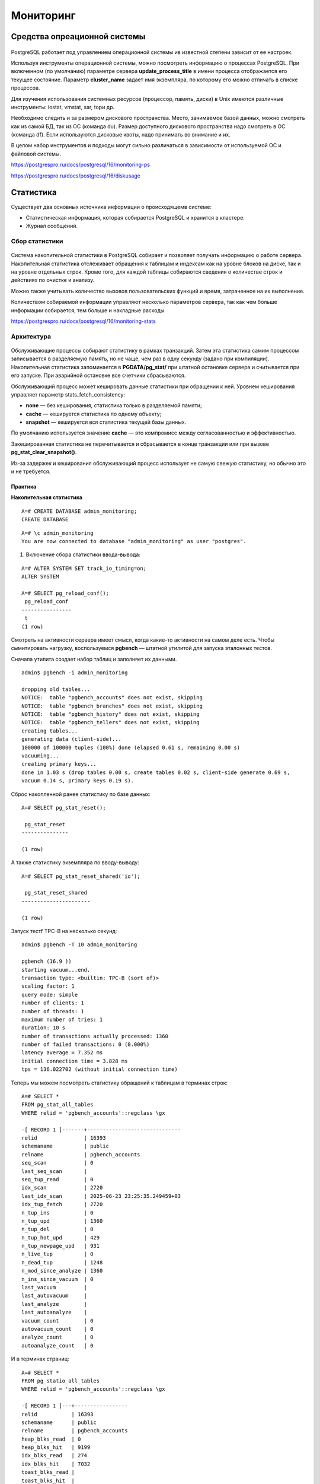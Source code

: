 Мониторинг
##########

Средства опреационной системы
*****************************

.. figure:: img/monitor_01.png
       :scale: 100 %
       :align: center
       :alt: asda
	   
PostgreSQL работает под управлением операционной системы ив известной степени зависит от ее настроек.

Используя инструменты операционной системы, можно посмотреть информацию о процессах PostgreSQL. При включенном (по умолчанию) параметре сервера **update_process_title** 
в имени процесса отображается его текущее состояние. Параметр **cluster_name** задает имя экземпляра, по которому его можно отличать в списке процессов.

Для изучения использования системных ресурсов (процессор, память, диски) в Unix имеются различные инструменты: iostat, vmstat, sar, topи др.

Необходимо следить и за размером дискового пространства. Место, занимаемое базой данных, можно смотреть как из самой БД, так из ОС (команда du). 
Размер доступного дискового пространства надо смотреть в ОС (команда df). Если используются дисковые квоты, надо принимать во внимание и их.

В целом набор инструментов и подходы могут сильно различаться в зависимости от используемой ОС и файловой системы.

https://postgrespro.ru/docs/postgresql/16/monitoring-ps

https://postgrespro.ru/docs/postgresql/16/diskusage

Статистика
**********

Существует два основных источника информации о происходящемв системе:

- Cтатистическая информация, которая собирается PostgreSQL и хранится в кластере.

- Журнал сообщений.

Сбор статистики
===============

.. figure:: img/monitor_02.png
       :scale: 100 %
       :align: center
       :alt: asda

Система накопительной статистики в PostgreSQL собирает и позволяет получать информацию о работе сервера. Накопительная статистика отслеживает обращения к таблицам и 
индексам как на уровне блоков на диске, так и на уровне отдельных строк. Кроме того, для каждой таблицы собираются сведения о количестве строк и действиях по очистке и анализу.

Можно также учитывать количество вызовов пользовательских функций и время, затраченное на их выполнение.

Количеством собираемой информации управляют несколько параметров сервера, так как чем больше информации собирается, тем больше и накладные расходы.

https://postgrespro.ru/docs/postgresql/16/monitoring-stats

Архитектура
===========

.. figure:: img/monitor_03.png
       :scale: 100 %
       :align: center
       :alt: asda
	   
Обслуживающие процессы собирают статистику в рамках транзакций. Затем эта статистика самим процессом записывается в разделяемую память, но не чаще, 
чем раз в одну секунду (задано при компиляции). Накопительная статистика запоминается в **PGDATA/pg_stat/** при штатной остановке сервера и считывается при его запуске. 
При аварийной остановке все счетчики сбрасываются.

Обслуживающий процесс может кешировать данные статистики при обращении к ней. Уровнем кеширования управляет параметр stats_fetch_consistency:

- **none** — без кеширования, статистика только в разделяемой памяти;

- **cache** — кешируется статистика по одному объекту;

- **snapshot** — кешируется вся статистика текущей базы данных.

По умолчанию используется значение **cache** — это компромисс между согласованностью и эффективностью.

Закешированная статистика не перечитывается и сбрасывается в конце транзакции или при вызове **pg_stat_clear_snapshot()**.

Из-за задержек и кеширования обслуживающий процесс использует не самую свежую статистику, но обычно это и не требуется.

Практика
--------

**Накопительная статистика**

::

	A=# CREATE DATABASE admin_monitoring;
	CREATE DATABASE

::

	A=# \c admin_monitoring
	You are now connected to database "admin_monitoring" as user "postgres".

1. Включение сбора статистики ввода-вывода:

::

	A=# ALTER SYSTEM SET track_io_timing=on;
	ALTER SYSTEM

	A=# SELECT pg_reload_conf();
	 pg_reload_conf 
	----------------
	 t
	(1 row)

Смотреть на активности сервера имеет смысл, когда какие-то активности на самом деле есть. Чтобы сымитировать нагрузку, 
воспользуемся **pgbench** — штатной утилитой для запуска эталонных тестов.

Сначала утилита создает набор таблиц и заполняет их данными.

::


	admin$ pgbench -i admin_monitoring

	dropping old tables...
	NOTICE:  table "pgbench_accounts" does not exist, skipping
	NOTICE:  table "pgbench_branches" does not exist, skipping
	NOTICE:  table "pgbench_history" does not exist, skipping
	NOTICE:  table "pgbench_tellers" does not exist, skipping
	creating tables...
	generating data (client-side)...
	100000 of 100000 tuples (100%) done (elapsed 0.61 s, remaining 0.00 s)
	vacuuming...
	creating primary keys...
	done in 1.03 s (drop tables 0.00 s, create tables 0.02 s, client-side generate 0.69 s, 
	vacuum 0.14 s, primary keys 0.19 s).

Сброс накопленной ранее статистику по базе данных:
::

	A=# SELECT pg_stat_reset();

	 pg_stat_reset 
	---------------
	 
	(1 row)

А также статистику экземпляра по вводу-выводу:

::

	A=# SELECT pg_stat_reset_shared('io');

	 pg_stat_reset_shared 
	----------------------
	 
	(1 row)

Запуск тестf TPC-B на несколько секунд:

::

	admin$ pgbench -T 10 admin_monitoring

	pgbench (16.9 ))
	starting vacuum...end.
	transaction type: <builtin: TPC-B (sort of)>
	scaling factor: 1
	query mode: simple
	number of clients: 1
	number of threads: 1
	maximum number of tries: 1
	duration: 10 s
	number of transactions actually processed: 1360
	number of failed transactions: 0 (0.000%)
	latency average = 7.352 ms
	initial connection time = 3.828 ms
	tps = 136.022702 (without initial connection time)

Теперь мы можем посмотреть статистику обращений к таблицам в терминах строк:

::

	A=# SELECT *
	FROM pg_stat_all_tables
	WHERE relid = 'pgbench_accounts'::regclass \gx

	-[ RECORD 1 ]-------+------------------------------
	relid               | 16393
	schemaname          | public
	relname             | pgbench_accounts
	seq_scan            | 0
	last_seq_scan       | 
	seq_tup_read        | 0
	idx_scan            | 2720
	last_idx_scan       | 2025-06-23 23:25:35.249459+03
	idx_tup_fetch       | 2720
	n_tup_ins           | 0
	n_tup_upd           | 1360
	n_tup_del           | 0
	n_tup_hot_upd       | 429
	n_tup_newpage_upd   | 931
	n_live_tup          | 0
	n_dead_tup          | 1248
	n_mod_since_analyze | 1360
	n_ins_since_vacuum  | 0
	last_vacuum         | 
	last_autovacuum     | 
	last_analyze        | 
	last_autoanalyze    | 
	vacuum_count        | 0
	autovacuum_count    | 0
	analyze_count       | 0
	autoanalyze_count   | 0

И в терминах страниц:

::

	A=# SELECT *
	FROM pg_statio_all_tables
	WHERE relid = 'pgbench_accounts'::regclass \gx

	-[ RECORD 1 ]---+-----------------
	relid           | 16393
	schemaname      | public
	relname         | pgbench_accounts
	heap_blks_read  | 0
	heap_blks_hit   | 9199
	idx_blks_read   | 274
	idx_blks_hit    | 7032
	toast_blks_read | 
	toast_blks_hit  | 
	tidx_blks_read  | 
	tidx_blks_hit   | 

Существуют аналогичные представления для индексов:

::

	A=# SELECT *
	FROM pg_stat_all_indexes
	WHERE relid = 'pgbench_accounts'::regclass \gx

	-[ RECORD 1 ]-+------------------------------
	relid         | 16393
	indexrelid    | 16407
	schemaname    | public
	relname       | pgbench_accounts
	indexrelname  | pgbench_accounts_pkey
	idx_scan      | 2720
	last_idx_scan | 2025-06-23 23:25:35.249459+03
	idx_tup_read  | 3654
	idx_tup_fetch | 2720

::

	A=# SELECT *
	FROM pg_statio_all_indexes
	WHERE relid = 'pgbench_accounts'::regclass \gx
	-[ RECORD 1 ]-+----------------------
	relid         | 16393
	indexrelid    | 16407
	schemaname    | public
	relname       | pgbench_accounts
	indexrelname  | pgbench_accounts_pkey
	idx_blks_read | 274
	idx_blks_hit  | 7032

Эти представления, в частности, могут помочь определить неиспользуемые индексы. Такие индексы не только бессмысленно занимают место на диске, 
но и тратят ресурсы на обновление при каждом изменении данных в таблице.

Есть также представления для пользовательских и системных объектов (all, user, sys), для статистики текущей транзакции (**pg_stat_xact**) и другие.

Можно посмотреть общую статистику по базе данных:

::

	A=# SELECT *
	FROM pg_stat_database
	WHERE datname = 'admin_monitoring' \gx

	-[ RECORD 1 ]------------+------------------------------
	datid                    | 16386
	datname                  | admin_monitoring
	numbackends              | 1
	xact_commit              | 1376
	xact_rollback            | 0
	blks_read                | 276
	blks_hit                 | 26827
	tup_returned             | 20098
	tup_fetched              | 3351
	tup_inserted             | 1360
	tup_updated              | 4081
	tup_deleted              | 0
	conflicts                | 0
	temp_files               | 0
	temp_bytes               | 0
	deadlocks                | 0
	checksum_failures        | 
	checksum_last_failure    | 
	blk_read_time            | 15.291
	blk_write_time           | 1.131
	session_time             | 21463.672
	active_time              | 9224.644
	idle_in_transaction_time | 682.323
	sessions                 | 2
	sessions_abandoned       | 0
	sessions_fatal           | 0
	sessions_killed          | 0
	stats_reset              | 2025-06-23 23:25:25.082128+03

Здесь есть много полезной информации о количестве произошедших взаимоблокировок, зафиксированных и отмененных транзакций, использовании временных файлов, 
ошибках подсчета контрольных сумм. Здесь же хранится статистика общего количества сеансов и количества прерванных по разным причинам сеансов.

Столбец **numbackends** показывает текущее количество обслуживающих процессов, подключенных к базе данных.

Статистика ввода-вывода на уровне сервера доступна в представлении **pg_stat_io**. Например, выполним контрольную точку и посмотрим количество операций чтения и 
записи страниц по типам процессов:

::

	A=# CHECKPOINT;

	CHECKPOINT

::

	A=# SELECT backend_type, sum(hits) hits, sum(reads) reads, sum(writes) writes
	FROM pg_stat_io
	GROUP BY backend_type;

		backend_type     | hits  | reads | writes 
	---------------------+-------+-------+--------
	 background worker   |     0 |     0 |      0
	 client backend      | 27953 |   276 |      0
	 walsender           |     0 |     0 |      0
	 standalone backend  |     0 |     0 |      0
	 autovacuum worker   |   584 |     0 |      0
	 autovacuum launcher |     0 |     0 |      0
	 background writer   |       |       |      0
	 startup             |     0 |     0 |      0
	 checkpointer        |       |       |   2878
	(9 rows)
	
Текущие активности
==================

.. figure:: img/monitor_04.png
       :scale: 100 %
       :align: center
       :alt: asda
	   
Текущие активности всех обслуживающих и фоновых процессов отображаются в представлении **pg_stat_activity**. 

Работа этого представления зависит от параметра **track_activities**, включенного по умолчанию.

Практика
--------

**Текущие активности**

Воспроизведем сценарий, в котором один процесс блокирует выполнение другого, и попробуем разобраться в ситуации с помощью системных представлений.

Создадим таблицу с одной строкой:

::

	=# CREATE TABLE t(n integer);
	CREATE TABLE

::

	=# INSERT INTO t VALUES(42);
	INSERT 0 1

Запустим два сеанса, один из которых изменяет таблицу и не завершает транзакцию:

::

	admin$ psql -d admin_monitoring
::

	=# BEGIN;
	BEGIN

::

	=# UPDATE t SET n = n + 1;
	UPDATE 1

А второй пытается изменить ту же строку и блокируется:

::

	admin$ psql -d admin_monitoring

::

	=# UPDATE t SET n = n + 2;

Посмотрим информацию об обслуживающих процессах:

::

	=# SELECT pid, query, state, wait_event, wait_event_type, pg_blocking_pids(pid)
		FROM pg_stat_activity
		WHERE backend_type = 'client backend' \gx
	-[ RECORD 1 
	]----+-----------------------------------------------------------------------------
	pid              | 20272
	query            | UPDATE t SET n = n + 1;
	state            | idle in transaction
	wait_event       | ClientRead
	wait_event_type  | Client
	pg_blocking_pids | {}
	-[ RECORD 2 
	]----+-----------------------------------------------------------------------------
	pid              | 19290
	query            | SELECT pid, query, state, wait_event, wait_event_type, 
	pg_blocking_pids(pid)+
					 | FROM pg_stat_activity                                                  
		 +
					 | WHERE backend_type = 'client backend' 
	state            | active
	wait_event       | 
	wait_event_type  | 
	pg_blocking_pids | {}
	-[ RECORD 3 
	]----+-----------------------------------------------------------------------------
	pid              | 20361
	query            | UPDATE t SET n = n + 2;
	state            | active
	wait_event       | transactionid
	wait_event_type  | Lock
	pg_blocking_pids | {20272}

Состояние **«idle in transaction»** означает, что сеанс начал транзакцию, но в настоящее время ничего не делает, а транзакция осталась незавершенной. 
Это может стать проблемой, если ситуация возникает систематически (например, из-за некорректной реализации приложения или из-за ошибок в драйвере), 
поскольку открытый сеанс удерживает снимок данных и таким образом препятствует очистке.

В арсенале администратора имеется параметр **idle_in_transaction_session_timeout**, позволяющий принудительно завершать сеансы, 
в которых транзакция простаивает больше указанного времени. Также имеется параметр **idle_session_timeout** — принудительно завершает сеансы, 
простаивающие больше указанного времени вне транзакции.

Завершение блокирующего процесса вручнную.

1) Сначала узнаем номер заблокированного процесса при помощи функции **pg_blocking_pids**:

::

	=# SELECT pid AS blocked_pid
	FROM pg_stat_activity
	WHERE backend_type = 'client backend'
	AND cardinality(pg_blocking_pids(pid)) > 0;
	
	 blocked_pid 
	-------------
		   20361
	(1 row)

Блокирующий процесс можно вычислить и без функции **pg_blocking_pids**, используя запросы к таблице блокировок. Запрос покажет две строки: одна транзакция получила блокировку (granted), а другая ее ожидает.

::

	=# SELECT locktype, transactionid, pid, mode, granted
	FROM pg_locks
	WHERE transactionid IN (
	  SELECT transactionid FROM pg_locks WHERE pid = 20361 AND NOT granted
	);
	
	   locktype    | transactionid |  pid  |     mode      | granted 
	---------------+---------------+-------+---------------+---------
	 transactionid |          2112 | 20272 | ExclusiveLock | t
	 transactionid |          2112 | 20361 | ShareLock     | f
	(2 rows)

В общем случае нужно аккуратно учитывать тип блокировки.

Выполнение запроса можно прервать функцией **pg_cancel_backend**. В нашем случае транзакция простаивает, так что просто прерываем сеанс, вызвав **pg_terminate_backend**:

::


	=# SELECT pg_terminate_backend(b.pid)
	FROM unnest(pg_blocking_pids(20361)) AS b(pid);

	 pg_terminate_backend 
	----------------------
	 t
	(1 row)

Функция **unnest** нужна, поскольку **pg_blocking_pids** возвращает массив идентификаторов процессов, блокирующих искомый обслуживающий процесс. 
В нашем примере блокирующий процесс один, но в общем случае их может быть несколько.

Проверим состояние обслуживающих процессов.

::

	=# SELECT pid, query, state, wait_event, wait_event_type
	FROM pg_stat_activity
	WHERE backend_type = 'client backend' \gx

	-[ RECORD 1 ]---+------------------------------------------------------
	pid             | 19290
	query           | SELECT pid, query, state, wait_event, wait_event_type+
					| FROM pg_stat_activity                                +
					| WHERE backend_type = 'client backend' 
	state           | active
	wait_event      | 
	wait_event_type | 
	-[ RECORD 2 ]---+------------------------------------------------------
	pid             | 20361
	query           | UPDATE t SET n = n + 2;
	state           | idle
	wait_event      | ClientRead
	wait_event_type | Client

Осталось только два, причем заблокированный успешно завершил транзакцию.

Представление **pg_stat_activity** показывает информацию не только про обслуживающие процессы, но и про служебные фоновые процессы экземпляра:

::

	=# SELECT pid, backend_type, backend_start, state
	FROM pg_stat_activity;

	  pid  |         backend_type         |         backend_start         | state  
	-------+------------------------------+-------------------------------+--------
	 19194 | autovacuum launcher          | 2025-06-23 23:25:15.787314+03 | 
	 19195 | logical replication launcher | 2025-06-23 23:25:15.793676+03 | 
	 19290 | client backend               | 2025-06-23 23:25:23.674757+03 | active
	 20361 | client backend               | 2025-06-23 23:25:41.083253+03 | idle
	 19191 | background writer            | 2025-06-23 23:25:15.719773+03 | 
	 19190 | checkpointer                 | 2025-06-23 23:25:15.718874+03 | 
	 19193 | walwriter                    | 2025-06-23 23:25:15.784309+03 | 
	(7 rows)

Сравним с тем, что показывает операционная система:

::

	admin$ sudo head -n 1 /var/lib/pgsql/data/postmaster.pid
	19189

::

	admin$ ps -o pid,command --ppid 19189

    PID COMMAND
  19190 postgres: 16/main: checkpointer 
  19191 postgres: 16/main: background writer 
  19193 postgres: 16/main: walwriter 
  19194 postgres: 16/main: autovacuum launcher 
  19195 postgres: 16/main: logical replication launcher 
  19290 postgres: 16/main: postgres admin_monitoring [local] idle
  20361 postgres: 16/main: postgres admin_monitoring [local] idle
  
Выполнение команд
=================

.. figure:: img/monitor_05.png
       :scale: 100 %
       :align: center
       :alt: asda

Следить за ходом выполнения некоторых потенциально долгих команд можно, выполняя запросы к соответствующим представлениям.

Структуры представлений описаны в документации: 

https://postgrespro.ru/docs/postgresql/16/progress-reporting

Дополнительная статистика
=========================

.. figure:: img/monitor_06.png
       :scale: 100 %
       :align: center
       :alt: asda
	   
Существуют расширения, позволяющие собирать дополнительную статистику, как входящие в поставку, так и внешние:

- расширение **pg_stat_statements** сохраняет информациюо запросах, выполняемых СУБД; 

- pg_buffercache позволяет заглянутьв содержимое буферного кеша и т. п.

Журнал сообщений
****************

Второй важный источник информации о происходящем на сервере — **журнал сообщений**.

.. figure:: img/monitor_07.png
       :scale: 100 %
       :align: center
       :alt: asda
	   
Журнал сообщений сервера можно направлять в разные приемники и выводить в разных форматах. 
Основной параметр, который определяет приемник и формат — **log_destination** (можно указать один или несколько приемников через запятую).

- **stderr** (установленное по умолчанию) выводит сообщенияв стандартный поток ошибок в текстовом виде. 

- **syslog** направляет сообщения демону **syslog** в Unix-системах, а **eventlog** — в журнал событий Windows.

Обычно дополнительно включают специальный процесс — коллектор сообщений. Он позволяет записать больше информации, поскольку собирает ее со всех процессов, 
составляющих PostgreSQL. Он спроектирован так, что никогда не теряет сообщения; как следствие, при большой нагрузке он может стать узким местом.

Коллектор сообщений включается параметром **logging_collector**. При значении **stderr** информация записывается в каталог, определяемый параметром **log_directory**, 
в файл, определяемый параметром **log_filename**.

Включенный коллектор сообщений позволяет также указать приемник **csvlog**; в этом случае информация будет сбрасываться в формате *CSV* в файл **log_filename** с расширением **csv**. 

При использовании приемника **jsonlog** содержимое файла отчета будет записываться в формате **JSON**, а имя файла будет иметь расширение **json**.

Информация в журнале
====================

.. figure:: img/monitor_08.png
       :scale: 100 %
       :align: center
       :alt: asda
	   
В журнал сообщений сервера можно выводить множество полезной информации. По умолчанию почти весь вывод отключен, чтобы не превратить запись журнала в узкое место 
для подсистемы ввода-вывода. Администратор должен решить, какая информация важна, обеспечить необходимое место на диске для ее хранения и оценить влияние записи журнала 
на общую производительность системы.

Ротация файлов журнала
======================

.. figure:: img/monitor_09.png
       :scale: 100 %
       :align: center
       :alt: asda
	   
Если записывать журнал в один файл, рано или поздно он вырастет до огромных размеров, что крайне неудобно для администрированияи анализа. 
Поэтому обычно используется та или иная схема ротации журналов.

https://postgrespro.ru/docs/postgresql/16/logfile-maintenance

Коллектор сообщений имеет встроенные средства ротации, которые настраиваются несколькими параметрами, основные из которых приведены на рисунке.

Параметр **log_filename** позволяет задавать не просто имя, а маску имени файла с помощью спецсимволов даты и времени.

Параметр **log_rotation_age** задает время переключения на следующий файл в минутах (а **log_rotation_size** — размер файла, при котором надо переключаться на следующий).

Включение **log_truncate_on_rotation** перезаписывает уже существующие файлы.

Таким образом, комбинируя маску и время переключения, можно получать разные схемы ротации.

https://postgrespro.ru/docs/postgresql/16/runtime-config-logging#RUNTIME-CONFIG-LOGGING-WHERE

В качестве альтернативы можно воспользоваться внешними программами ротации, например пакетный дистрибутив для Ubuntu использует системную утилиту **logrotate**
(ее настройки находятся в файле **/etc/logrotate.d/postgresql-common**).

Анализ журнала
==============

.. figure:: img/monitor_10.png
       :scale: 100 %
       :align: center
       :alt: asda
	   
Анализировать журналы можно по-разному.Можно искать определенную информацию средствами ОС или специально разработанными скриптами.

Стандартом де-факто для анализа является программа **PgBadger** 

https://github.com/darold/pgbadger, 

но надо иметь в виду, что она накладывает определенные ограничения на содержимое журнала.

В частности, допускаются сообщения только на английском языке.

Практика
--------

**Анализ журнала**

Например, нас интересуют сообщения FATAL:

::

	admin$ sudo grep FATAL /var/lib/pgsql/data/log/postgresql-16... | tail -n 10
	2025-06-23 23:21:10.187 MSK [2665] student@student FATAL:  terminating connection due to 
	administrator command
	2025-06-23 23:25:42.484 MSK [20272] student@admin_monitoring FATAL:  terminating 
	connection due to administrator command

Сообщение «terminating connection» вызвано тем, что мы завершали блокирующий процесс.

Обычное применение журнала — анализ наиболее продолжительных запросов. Включим вывод всех команд и времени их выполнения:

:

	=# ALTER SYSTEM SET log_min_duration_statement=0;

	ALTER SYSTEM

::

	=# SELECT pg_reload_conf();

	 pg_reload_conf 
	----------------
	 t
	(1 row)

Теперь выполним какую-нибудь команду:

::

	=# SELECT sum(random()) FROM generate_series(1,1_000_000);

			sum        
	-------------------
	 500095.8921310923
	(1 row)

И посмотрим журнал:

::

	admin$ sudo tail -n 1 /var/lib/pgsql/data/log/postgresql-16.log

	2025-06-23 23:25:43.228 MSK [19290] student@admin_monitoring LOG:  duration: 150.194 ms  
	statement: SELECT sum(random()) FROM generate_series(1,1_000_000);
	
Внешний мониторинг
******************

.. figure:: img/monitor_11.png
       :scale: 100 %
       :align: center
       :alt: asda
	   
На практике требуется полноценная система мониторинга, которая собирает различные метрики как с PostgreSQL, так и с операционной системы, 
хранит историю этих метрик, отображает их в виде понятных графиков, имеет средства оповещения при выходе определенных метрик за установленные границы и т. д.

Собственно PostgreSQL не располагает такой системой; он только предоставляет средства для получения информации о себе. 

Поэтому для полноценного мониторинга нужно выбрать внешнюю систему. Таких систем существует довольно много. Есть универсальные системы, имеющие плагины или агенты для PostgreSQL. 
К ним относятся Zabbix, Munin, Cacti, облачные сервисы Okmeter, NewRelic, Datadog и другие.

Есть и системы, ориентированные специально на PostgreSQL, такие, как PGObserver, PoWA, OPM и т. д. 

Расширение **pg_profile** позволяет строить снимки статических данных и сравнивать их, выявляя ресурсоемкие операции и их динамику. 
Расширенная коммерческая версия этого расширения — **pgpro_pwr**.

https://postgrespro.ru/docs/enterprise/16/pgpro-pwr

Список систем мониторинга можно посмотреть на странице 

https://wiki.postgresql.org/wiki/Monitoring

Таким ообразом:

Мониторинг заключается в контроле работы сервера как со стороны операционной системы,так и со стороны самого сервера

PostgreSQL предоставляет накопительную статистикуи журнал сообщений сервера

Для полноценного мониторинга требуется внешняя система

Практика
********

1. В новой базе данных создайте таблицу, выполните вставку нескольких строк, а затем удалите все строки. Посмотрите статистику обращений к таблице и сопоставьте цифры 
(n_tup_ins, n_tup_del, n_live_tup, n_dead_tup) с вашей активностью. Выполните очистку (vacuum), снова проверьте статистикуи сравните с предыдущими цифрами.

2. Создайте ситуацию взаимоблокировки двух транзакций. Посмотрите, какая информация записывается при этом в журнал сообщений сервера.

3. Установите расширение **pg_stat_statements**. Выполните несколько произвольных запросов. Посмотрите, какую информацию показывает представление **pg_stat_statements**.

**Комментарий:**

2. Взаимоблокировка (deadlock) — ситуация, в которой две (или больше) транзакций ожидают друг друга. 
В отличие от обычной блокировки при взаимоблокировке у транзакций нет возможности выйти из этого «тупика» и СУБД вынуждена принимать меры — 
одна из транзакций будет принудительно прервана, чтобы остальные могли продолжить выполнение.Проще всего воспроизвести взаимоблокировку на таблице с двумя строками. 

Первая транзакция меняет (и, соответственно, блокирует) первую строку, а вторая — вторую. 
Затем первая транзакция пытается изменить вторую строку и «повисает» на блокировке. 
А потом вторая транзакция пытается изменить первую строку — и тоже ждет освобождения блокировки.

3. Модуль **pg_stat_statements** предоставляет возможность отслеживать статистику планирования и выполнения сервером всех операторов SQL.

Этот модуль нужно загружать, добавив **pg_stat_statements в shared_preload_libraries** в файле **postgresql.conf**, так как ему требуется дополнительная разделяемая память. 
Это значит, что для загрузки или выгрузки модуля необходимо перезапустить сервер. Кроме того, для функционирования этого модуля должны вычисляться идентификаторы запросов, 
что происходит автоматически, когда для параметра **compute_query_id** задаётся значение auto или on или же загружается сторонний модуль, вычисляющий идентификаторы запросов.

https://postgrespro.ru/docs/postgresql/16/pgstatstatements

